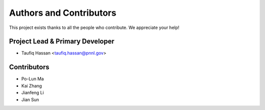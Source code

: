 ======================
Authors and Contributors
======================

This project exists thanks to all the people who contribute. We appreciate your help!

Project Lead & Primary Developer
---------------------------------

- Taufiq Hassan <taufiq.hassan@pnnl.gov>

Contributors
------------

- Po-Lun Ma
- Kai Zhang
- Jianfeng Li
- Jian Sun
